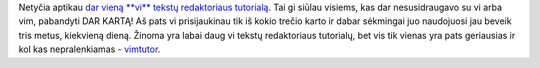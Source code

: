 .. title: Vi tutorialas
.. slug: vim-vadovelis
.. date: 2007-07-03 21:19:00 UTC+02:00
.. tags: vim
.. type: text

Netyčia aptikau `dar vieną **vi** tekstų redaktoriaus tutorialą
<http://www-acs.ucsd.edu/info/vi_tutorial.php>`_. Tai gi siūlau visiems, kas
dar nesusidraugavo su vi arba vim, pabandyti DAR KARTĄ! Aš pats vi
prisijaukinau tik iš kokio trečio karto ir dabar sėkmingai juo naudojuosi jau
beveik tris metus, kiekvieną dieną.  Žinoma yra labai daug vi tekstų
redaktoriaus tutorialų, bet vis tik vienas yra pats geriausias ir kol kas
nepralenkiamas - `vimtutor
<http://web.engr.oregonstate.edu/~shuman/Code/Tutorial/VIM_Tutor.txt>`_.

